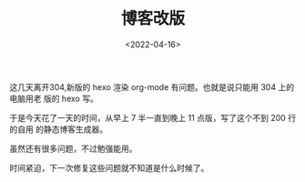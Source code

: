 #+TITLE: 博客改版
#+DATE: <2022-04-16>
#+CATEGORIES: 想说
#+TAGS: hexo
#+HTML: <!-- toc -->
#+HTML: <!-- more -->


这几天离开304,新版的 hexo 渲染 org-mode 有问题。也就是说只能用 304 上的电脑用老
版的 hexo 写。

于是今天花了一天的时间，从早上 7 半一直到晚上 11 点版，写了这个不到 200 行的自用
的静态博客生成器。

虽然还有很多问题，不过勉强能用。

时间紧迫，下一次修复这些问题就不知道是什么时候了。
